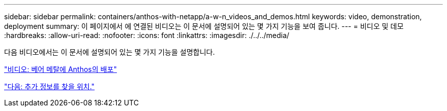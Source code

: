 ---
sidebar: sidebar 
permalink: containers/anthos-with-netapp/a-w-n_videos_and_demos.html 
keywords: video, demonstration, deployment 
summary: 이 페이지에서 에 연결된 비디오는 이 문서에 설명되어 있는 몇 가지 기능을 보여 줍니다. 
---
= 비디오 및 데모
:hardbreaks:
:allow-uri-read: 
:nofooter: 
:icons: font
:linkattrs: 
:imagesdir: ./../../media/


다음 비디오에서는 이 문서에 설명되어 있는 몇 가지 기능을 설명합니다.

link:a-w-n_videos_baremetal_install.html["비디오: 베어 메탈에 Anthos의 배포"]

link:a-w-n_additional_information.html["다음: 추가 정보를 찾을 위치."]
